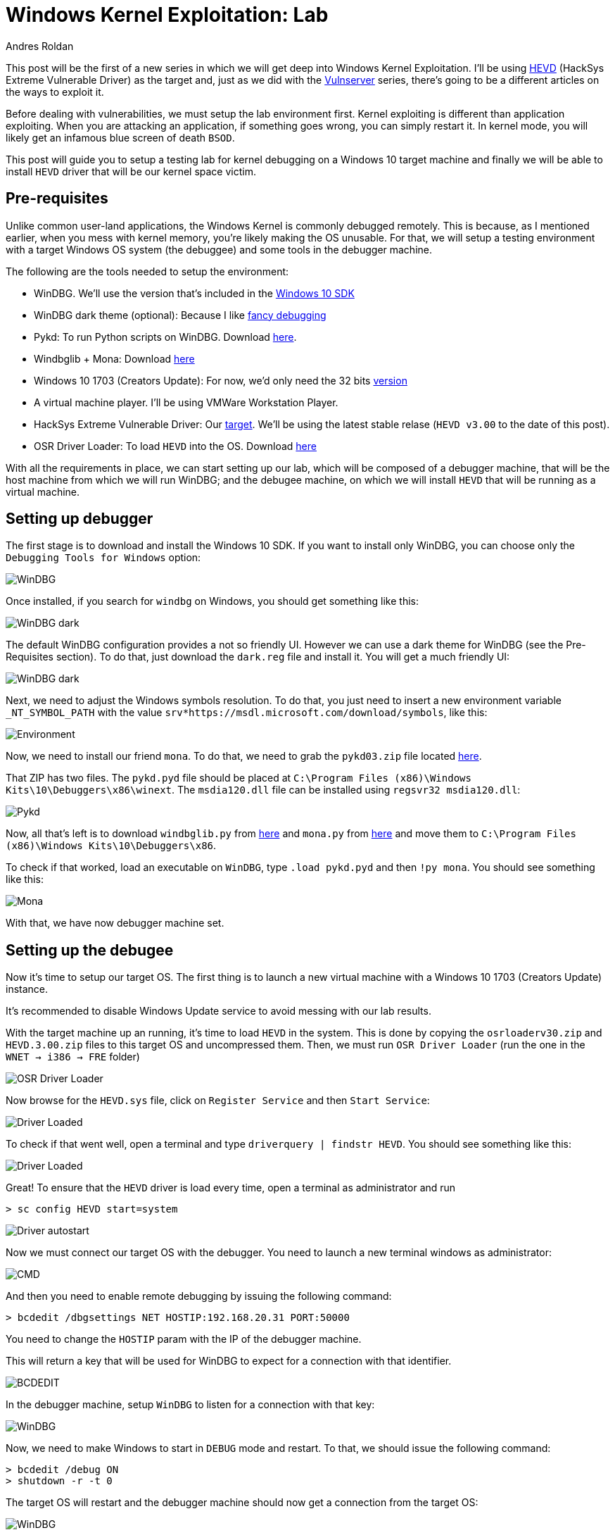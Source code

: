 :slug: windows-kernel-debugging/
:date: 2020-09-09
:category: attacks
:subtitle: Getting in the deeps of the OS
:tags: osee, training, exploit, windows, kernel, hevd
:image: cover.png
:alt: Photo by Wesley Caribe on Unsplash
:description: This post will guide you to setup a lab environment for start exploiting Windows Kernel drivers
:keywords: Bussiness, Information, Security, Protection, Hacking, Exploit, OSEE, Ethical Hacking, Pentesting
:author: Andres Roldan
:writer: aroldan
:name: Andres Roldan
:about1: Cybersecurity Specialist, OSCE, OSCP, CHFI
:about2: "We don't need the key, we'll break in" RATM
:source: https://unsplash.com/photos/74JeU2jfnfk

= Windows Kernel Exploitation: Lab

This post will be the first of a new series in which we will get deep
into Windows Kernel Exploitation. I'll be using
link:https://github.com/hacksysteam/HackSysExtremeVulnerableDriver[HEVD]
(HackSys Extreme Vulnerable Driver) as the target and, just as we did with the
link:../tags/vulnserver[Vulnserver] series, there's going to be a different
articles on the ways to exploit it.

Before dealing with vulnerabilities, we must setup the lab environment first.
Kernel exploiting is different than application exploiting. When you are
attacking an application, if something goes wrong, you can simply restart
it. In kernel mode, you will likely get an infamous blue screen of
death `BSOD`.

This post will guide you to setup a testing lab for kernel debugging
on a Windows 10 target machine and finally we will be able to install
`HEVD` driver that will be our kernel space victim.

== Pre-requisites

Unlike common user-land applications, the Windows Kernel is commonly debugged
remotely. This is because, as I mentioned earlier, when you mess with
kernel memory, you're likely making the OS unusable. For that, we will
setup a testing environment with a target Windows OS system (the debuggee)
and some tools in the debugger machine.

The following are the tools needed to setup the environment:

* WinDBG. We'll use the version that's included in the
link:https://developer.microsoft.com/en-us/windows/downloads/windows-10-sdk/[Windows 10 SDK]
* WinDBG dark theme (optional): Because I like
link:https://github.com/lololosys/windbg-theme[fancy debugging]
* Pykd: To run Python scripts on WinDBG. Download
link:https://githomelab.ru/pykd/pykd[here].
* Windbglib + Mona: Download link:https://github.com/corelan/windbglib[here]
* Windows 10 1703 (Creators Update): For now, we'd only need the 32 bits
link:https://www.getmyos.com/windows-10-1703-home-pro-education-32-64-bit-free-download[version]
* A virtual machine player. I'll be using VMWare Workstation Player.
* HackSys Extreme Vulnerable Driver: Our
link:https://github.com/hacksysteam/HackSysExtremeVulnerableDriver[target].
We'll be using the latest stable relase (`HEVD v3.00` to the date of this
post).
* OSR Driver Loader: To load `HEVD` into the OS. Download
link:https://www.osronline.com/article.cfm%5earticle=157.htm[here]

With all the requirements in place, we can start setting up our lab, which
will be composed of a debugger machine, that will be the host machine from
which we will run WinDBG; and the debugee machine, on which we will install
`HEVD` that will be running as a virtual machine.

== Setting up debugger

The first stage is to download and install the Windows 10 SDK. If you
want to install only WinDBG, you can choose only the `Debugging Tools for
Windows` option:

image::windbg0.png[WinDBG]

Once installed, if you search for `windbg` on Windows, you should get
something like this:

image::windbg1.png[WinDBG dark]

The default WinDBG configuration provides a not so friendly UI. However
we can use a dark theme for WinDBG (see the Pre-Requisites section). To do
that, just download the `dark.reg` file and install it. You will get
a much friendly UI:

image::windbg2.png[WinDBG dark]

Next, we need to adjust the Windows symbols resolution. To do that, you just
need to insert a new environment variable `_NT_SYMBOL_PATH` with the value
`srv*https://msdl.microsoft.com/download/symbols`, like this:

image::env1.png[Environment]

Now, we need to install our friend `mona`. To do that, we need to grab
the `pykd03.zip` file located
link:https://github.com/corelan/windbglib/tree/master/pykd[here].

That ZIP has two files. The `pykd.pyd` file should be placed at
`C:\Program Files (x86)\Windows Kits\10\Debuggers\x86\winext`.
The `msdia120.dll` file can be installed using `regsvr32 msdia120.dll`:

image::pykd1.png[Pykd]

Now, all that's left is to download `windbglib.py` from
link:https://github.com/corelan/windbglib/raw/master/windbglib.py[here]
and `mona.py` from
link:https://github.com/corelan/mona/raw/master/mona.py[here]
and move them to `C:\Program Files (x86)\Windows Kits\10\Debuggers\x86`.

To check if that worked, load an executable on `WinDBG`, type `.load pykd.pyd`
and then `!py mona`. You should see something like this:

image::mona1.gif[Mona]

With that, we have now debugger machine set.

== Setting up the debugee

Now it's time to setup our target OS. The first thing is to launch a new
virtual machine with a Windows 10 1703 (Creators Update) instance.

It's recommended to disable Windows Update service to avoid messing with
our lab results.

With the target machine up an running, it's time to load `HEVD` in the
system. This is done by copying the `osrloaderv30.zip` and `HEVD.3.00.zip`
files to this target OS and uncompressed them. Then, we must run
`OSR Driver Loader` (run the one in the `WNET -> i386 -> FRE` folder)

image::osr1.png[OSR Driver Loader]

Now browse for the `HEVD.sys` file, click on `Register Service` and then
`Start Service`:

image::driver1.gif[Driver Loaded]

To check if that went well, open a terminal and type
`driverquery | findstr HEVD`. You should see something like this:

image::hevd1.png[Driver Loaded]

Great! To ensure that the `HEVD` driver is load every time, open
a terminal as administrator and run

[source,powershell]
----
> sc config HEVD start=system
----

image::start1.png[Driver autostart]

Now we must connect our target OS with the debugger. You need to launch a new
terminal windows as administrator:

image::cmd1.gif[CMD]

And then you need to enable remote debugging by issuing the following
command:

[source,powershell]
----
> bcdedit /dbgsettings NET HOSTIP:192.168.20.31 PORT:50000
----

You need to change the `HOSTIP` param with the IP of the debugger machine.

This will return a key that will be used for WinDBG to expect for a connection
with that identifier.

image::cmd2.gif[BCDEDIT]

In the debugger machine, setup `WinDBG` to listen for a connection with
that key:

image::dbg1.gif[WinDBG]

Now, we need to make Windows to start in `DEBUG` mode and restart.
To that, we should issue the following command:

[source,powershell]
----
> bcdedit /debug ON
> shutdown -r -t 0
----

The target OS will restart and the debugger machine should now get a
connection from the target OS:

image::dbg2.gif[WinDBG]

Great. Now break the execution (`Debug -> Break`) and type `.reload` to
load the debugging symbols:

image::symbols1.png[Symbols]

To check if everything's working, type `x /f nt!*Create*Process*`. This will
list all the functions in the `NT` module that contain `Create` and `Process`.

image::nt1.png[NT Create Process]

Now, set a breakpoint in `nt!MmCreateProcessAddressSpace` and resume execution:

image::bp1.png[Breakpoint]

Great! But as we are going to debug `HEVD`, we must add the debugging symbols
to our environment. If you look at the folder `HEVD.3.00\driver\vulnerable\x86`
you can see several files, including the `HEVD.sys` driver file and `HEVD.pdb`.
The latter is the file containing the `HEVD` debugging symbols. To load it
on our debugger, follow this steps:

* Create a folder called `C:\projects\hevd\build\driver\vulnerable\x86\HEVD`
* Copy the `HEVD.pdb` file in that directory.

image::copy1.png[HEVD symbols]

* On `WinDBG`, type `.reload`
* Type `lm m HEVD` to check if the `HEVD` module is loaded.
* And type `x HEVD!*` to check if the symbols were successfully added.

image::hevdsymbols1.gif[HEVD symbols]

With that, we can start debugging our target machine's kernel space!:

image::bp2.png[Breakpoint]

== Conclusions

This post will help you to setup a working Windows Kernel debugging lab.
In the next posts we will be dealing with some theory on Windows Kernel
and will start exploiting `HEVD`.

